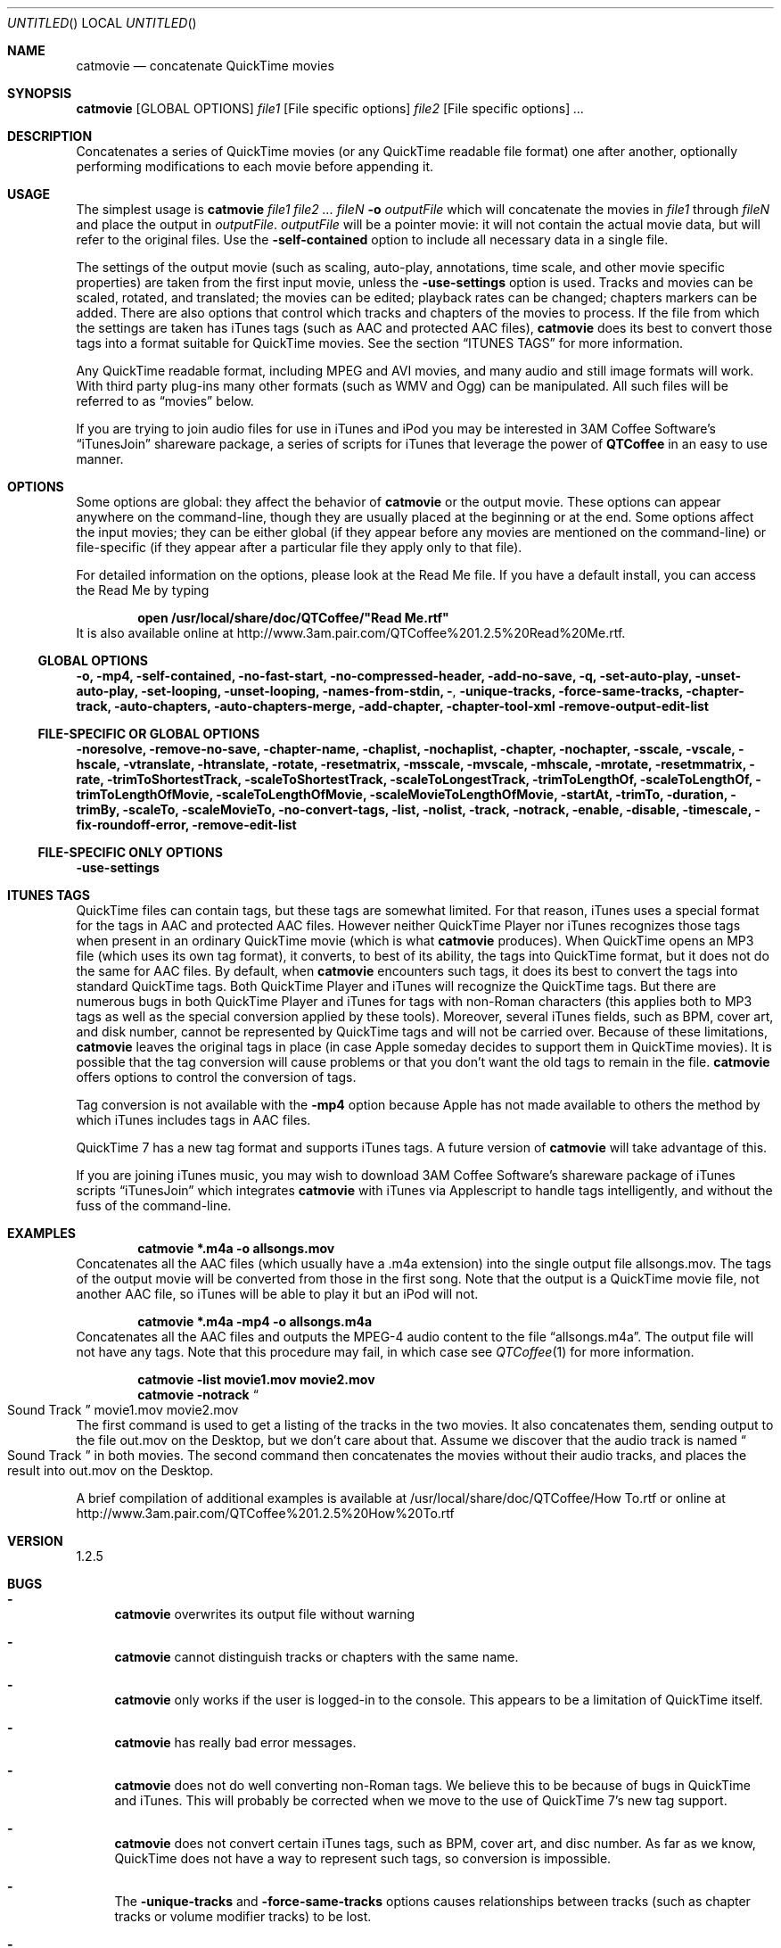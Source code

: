 .Dd January 21, 2007
.Os Mac\ OS\ X
.Dt catmovie 1 ""
.Sh NAME
.Nm catmovie
.Nd concatenate QuickTime movies
.
.Sh SYNOPSIS
.Nm Op GLOBAL OPTIONS 
.Ar file1 
.Op File specific options 
.Ar file2
.Op File specific options
.Ar ...
.
.Sh DESCRIPTION
Concatenates a series of QuickTime movies (or any QuickTime readable file format) one after another, 
optionally performing modifications to each movie before appending it.
.
.Sh USAGE
The simplest usage is
.Nm Ar file1 file2 ... fileN Fl o Ar outputFile
which will concatenate the movies in 
.Ar file1 
through 
.Ar fileN
and place the output in 
.Ar outputFile . 
.Ar outputFile
will be a pointer movie: it will not contain the actual movie data, but will refer to
the original files. Use the 
.Fl self-contained
option to include all necessary data in a single file.
.Pp
The settings of the output movie (such as scaling, auto-play, annotations, time scale, and other movie specific properties)
are taken from the first input movie, unless the 
.Fl use-settings
option is used. Tracks and movies can be scaled, rotated, and translated; the movies can be edited; playback rates can be changed; chapters markers can be added. There are also options that control which tracks and chapters of the movies to process.  If the file from which the settings are taken has iTunes tags (such as AAC and protected AAC files), 
.Nm
does its best to convert those tags into a format suitable for QuickTime movies. See the section
.Sx ITUNES TAGS
for more information.
.Pp
Any QuickTime readable format, including MPEG and AVI movies,
and many audio and still image formats will work. With third party plug-ins many other formats (such as WMV and Ogg) can be manipulated. All such files will be referred to as
.Dq movies
below.
.Pp
If you are trying to join audio files for use in iTunes and iPod you may be interested in 3AM Coffee Software's 
.Dq iTunesJoin
shareware package, a series of scripts for iTunes that leverage the power of
.Nm QTCoffee
in an easy to use manner.
.
.Sh OPTIONS
Some options are global: they affect the behavior of
.Nm catmovie
or the output movie. These options can appear anywhere on the command-line, though they are usually placed at the beginning or at the end. Some options affect the input movies; they can be either global (if they appear before any movies are mentioned on the command-line) or file-specific (if they appear after a particular file they apply only to that file).
.Pp
For detailed information on the options, please look at the Read Me file. If you have a default install, you can access the Read Me by typing
.Pp
.Dl open /usr/local/share/doc/QTCoffee/"Read Me.rtf"
It is also available online at
.Lk http://www.3am.pair.com/QTCoffee%201.2.5%20Read%20Me.rtf .
.
.Ss GLOBAL OPTIONS
.Fl o, mp4, self-contained, no-fast-start, no-compressed-header, add-no-save, q,
.Fl set-auto-play, unset-auto-play, set-looping, unset-looping,
.Fl names-from-stdin, 
.Fl , 
.Fl unique-tracks, force-same-tracks, 
.Fl chapter-track, auto-chapters, auto-chapters-merge, add-chapter, chapter-tool-xml
.Fl remove-output-edit-list
.
.Ss FILE-SPECIFIC OR GLOBAL OPTIONS
.Fl noresolve, remove-no-save, chapter-name, chaplist, nochaplist, chapter, 
.Fl nochapter, sscale, vscale, hscale, vtranslate, htranslate, rotate,
.Fl resetmatrix, msscale, mvscale, mhscale, mrotate, resetmmatrix, 
.Fl rate, trimToShortestTrack, 
.Fl scaleToShortestTrack, scaleToLongestTrack, trimToLengthOf, 
.Fl scaleToLengthOf, trimToLengthOfMovie, scaleToLengthOfMovie, 
.Fl scaleMovieToLengthOfMovie, startAt, trimTo, duration, trimBy, 
.Fl scaleTo, scaleMovieTo, no-convert-tags, list, nolist, track, notrack, 
.Fl enable, disable, timescale, fix-roundoff-error, remove-edit-list
.
.Ss FILE-SPECIFIC ONLY OPTIONS
.Fl use-settings
.
.Sh ITUNES TAGS
QuickTime files can contain tags, but these tags are somewhat limited. 
For that reason, iTunes uses a special format for the tags in AAC and protected AAC files. However neither QuickTime Player nor iTunes recognizes those tags when present in an ordinary QuickTime movie (which is what
.Nm
produces).
When QuickTime opens an MP3 file (which uses its own tag format), it converts, to best of its ability, the tags into QuickTime format, but it does not do the same for AAC files. 
By default, when 
.Nm
encounters such tags, it does its best to convert the tags into standard QuickTime tags. Both QuickTime Player and iTunes will recognize the QuickTime tags. But there are numerous bugs in both QuickTime Player and iTunes for tags with non-Roman characters (this applies both to MP3 tags as well as the special conversion applied by these tools). Moreover,
several iTunes fields, such as BPM, cover art, and disk number, cannot be represented by QuickTime tags and will not be carried over.
Because of these limitations,
.Nm
leaves the original tags in place (in case Apple someday decides to support them in QuickTime movies).
It is possible that the tag conversion will cause problems or that you don't want the old tags to remain in the file. 
.Nm
offers options to control the conversion of tags. 
.Pp
Tag conversion is not available with the
.Fl mp4
option because Apple has not made available to others the method by which iTunes includes tags in AAC files.
.Pp
QuickTime 7 has a new tag format and supports iTunes tags. A future version of
.Nm
will take advantage of this.
.Pp
If you are joining iTunes music, you may wish to download 3AM Coffee Software's shareware package of iTunes scripts
.Dq iTunesJoin
which integrates
.Nm
with iTunes via Applescript to handle tags intelligently, and without the fuss of the command-line.
.
.Sh EXAMPLES
.Dl catmovie *.m4a -o allsongs.mov
Concatenates all the AAC files (which usually have a .m4a extension) into the single output file
allsongs.mov. 
The tags of the output movie will be converted from those in the first song.
Note that the output is a QuickTime movie file, not another AAC file, so iTunes will be able to play it
but an iPod will not. 
.Pp
.Dl catmovie *.m4a -mp4 -o allsongs.m4a
Concatenates all the AAC files and outputs the MPEG-4 audio content to the file
.Dq allsongs.m4a . 
The output file will not have any tags. Note that this procedure may fail, in which case see
.Xr QTCoffee 1
for more information.
.Pp
.Dl catmovie -list movie1.mov movie2.mov
.Dl catmovie -notrack Do Sound Track Dc movie1.mov movie2.mov
The first command is used to get a listing of the tracks in the two movies. It also concatenates them, sending output to
the file 
out.mov
on the Desktop, but we don't care about that. Assume we discover that the audio track is named 
.Do Sound Track Dc
in both movies. The second command then concatenates the movies without their audio tracks, and places
the result into out.mov on the Desktop.
.Pp
A brief compilation of additional examples is available at /usr/local/share/doc/QTCoffee/How To.rtf or online at
.Lk http://www.3am.pair.com/QTCoffee%201.2.5%20How%20To.rtf
.
.Sh VERSION
1.2.5
.
.Sh BUGS
.Bl -dash
.It
.Nm
overwrites its output file without warning
.It
.Nm
cannot distinguish tracks or chapters with the same name.
.It
.Nm
only works if the user is logged-in to the console. This appears to be a 
limitation of QuickTime itself.
.It
.Nm
has really bad error messages.
.It
.Nm
does not do well converting non-Roman tags. We believe this to be because of bugs in QuickTime and iTunes. This will probably be corrected when we move to the use of QuickTime 7's new tag support.
.It
.Nm
does not convert certain iTunes tags, such as BPM, cover art, and disc number. As far as we know, QuickTime does not have a way to represent such tags, so conversion is impossible.
.It
The 
.Fl unique-tracks
and
.Fl force-same-tracks
options causes relationships between tracks (such as chapter tracks or volume modifier tracks) to be lost.
.It
We never thought about what should happen if you mix 
.Fl track
and 
.Fl notrack
options or 
.Fl chapter
and 
.Fl nochapter
options on the same command line, hence we don't really know what will happen. It might do what you expect, it might not. (It certainly won't hurt anything, though.)
.El
.
.Sh FUTURE IMPROVEMENTS
The following are possible improvements we are considering. We will invest resources according to the feedback we receive.
.Bl -dash
.It
Fix bugs listed above.
.It
Add new options for scaling the size of a movie, such as
.Fl sscaleTo
to scale to a specific number of pixels.
.It
Add more modification options, such as playback volume, sheering and other complex matrix modifications, modification of annotation (tag) data, auto-play attributes, etc.
.It
Allow addition of QuickTime transition effects and audio fading between movies.
.El
.
.Sh SEE ALSO
.Xr QTCoffee 1 ,
.Xr muxmovie 1 ,
.Xr modmovie 1 ,
.Xr chapcutmovie 1 ,
.Xr splitmovie 1
.
.Sh AUTHOR
3AM Coffee Software 
.Mt QTCoffee@3amcoffee.com ,
.Lk http://www.3am.pair.com/QTCoffee.html .
.
